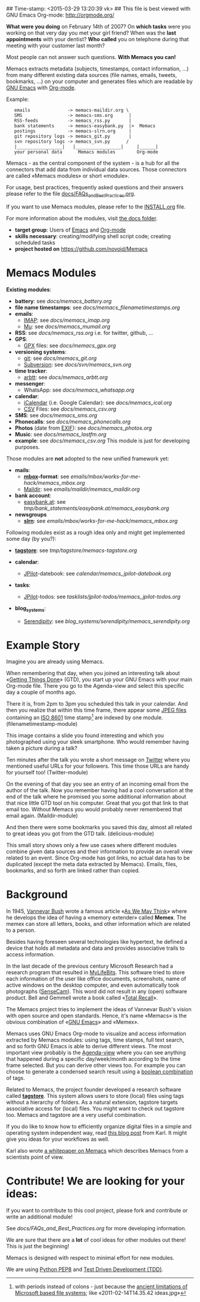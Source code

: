 
## Time-stamp: <2015-03-29 13:20:39 vk>
## This file is best viewed with GNU Emacs Org-mode: http://orgmode.org/

*What were you doing* on February 14th of 2007? On *which tasks* were
you working on that very day you met your girl friend? When was the
*last appointments* with your dentist? *Who called* you on telephone
during that meeting with your customer last month?

Most people can not answer such questions. *With Memacs you can!*

Memacs extracts metadata (subjects, timestamps, contact information,
...) from many different existing data sources (file names, emails,
tweets, bookmarks, ...) on your computer and generates files which are
readable by [[http://en.wikipedia.org/wiki/Emacs][GNU Emacs]] with [[http://orgmode.org/][Org-mode]].

Example:
:    emails              -> memacs-maildir.org \ 
:    SMS                 -> memacs-sms.org      |
:    RSS-feeds           -> memacs_rss.py       |
:    bank statements     -> memacs-easybank.py  |>  Memacs
:    postings            -> memacs-slrn.org     |
:    git repository logs -> memacs_git.py       |
:    svn repository logs -> memacs_svn.py      /
:    |_________________|   |_________________|     |______|
:    your personal data      Memacs modules        Org-mode

Memacs - as the central component of the system - is a hub for all the
connectors that add data from individual data sources. Those connectors
are called «Memacs modules» or short «module».

For usage, best practices, frequently asked questions and their answers
please refer to the file [[https://github.com/novoid/Memacs/blob/master/docs/FAQs_and_Best_Practices.org][docs/FAQs_and_Best_Practices.org]]. 

If you want to use Memacs modules, please refer to the [[https://github.com/novoid/Memacs/blob/master/INSTALL.org][INSTALL.org]]
file.

For more information about the modules, visit [[https://github.com/novoid/Memacs/tree/master/docs][the docs folder]].

- *target group*: Users of  [[http://en.wikipedia.org/wiki/Emacs][Emacs]] and [[http://orgmode.org/][Org-mode]]
- *skills necessary*: creating/modifying shell script code; creating
  scheduled tasks
- *project hosted on* https://github.com/novoid/Memacs

* Memacs Modules

*Existing modules*:

- *battery*: see [[docs/memacs_battery.org]]
- *file name timestamps*: see [[docs/memacs_filenametimestamps.org]]
- *emails*:
  - [[http://en.wikipedia.org/wiki/Internet_Message_Access_Protocol][IMAP]]: see [[docs/memacs_imap.org]]
  - [[http://www.djcbsoftware.nl/code/mu/][Mu]]: see [[docs/memacs_mumail.org]]
- *RSS*: see [[docs/memacs_rss.org]] i.e. for twitter, github, …
- *GPS*: 
  - [[http://code.mendhak.com/gpslogger/][GPX]] files: see [[docs/memacs_gpx.org]]
- *versioning systems*:
  - [[http://en.wikipedia.org/wiki/Git_(software)][git]]: see [[docs/memacs_git.org]]
  - [[http://en.wikipedia.org/wiki/Subversion][Subversion]]: see [[docs/svn/memacs_svn.org]]
- *time tracker*:
  - [[https://arbtt.nomeata.de][arbtt]]: see [[docs/memacs_arbtt.org]]
- *messenger*:
  - WhatsApp: see [[docs/memacs_whatsapp.org]]
- *calendar*:
  - [[http://en.wikipedia.org/wiki/ICalendar][iCalendar]] (i.e. Google Calendar): see [[docs/memacs_ical.org]]
  - [[http://en.wikipedia.org/wiki/Comma_seperated_values][CSV]] Files: see [[docs/memacs_csv.org]]
- *SMS*: see [[docs/memacs_sms.org]]
- *Phonecalls*: see [[docs/memacs_phonecalls.org]]
- *Photos* (date from [[http://en.wikipedia.org/wiki/Exif][EXIF]]): see [[docs/memacs_photos.org]]
- *Music*: see [[docs/memacs_lastfm.org]]
- *example*: see [[docs/memacs_csv.org]]
  This module is just for developing purposes.

Those modules are *not* adopted to the new unified framework yet:

- *mails*:
  - *[[http://en.wikipedia.org/wiki/Mbox][mbox]]-format*: see [[emails/mbox/works-for-me-hack/memacs_mbox.org]]
  - [[http://en.wikipedia.org/wiki/Maildir][Maildir]]: see [[emails/maildir/memacs_maildir.org]]

- *bank account*:
  - [[http://www.easybank.at][easybank.at]]: see [[tmp/bank_statements/easybank.at/memacs_easybank.org]]

- *newsgroups*
  - *[[http://en.wikipedia.org/wiki/Slrn][slrn]]*: see [[emails/mbox/works-for-me-hack/memacs_mbox.org]]

Following modules exist as a rough idea only and might get implemented
some day (by you?):

- *[[http://tagstore.org][tagstore]]*: see [[tmp/tagstore/memacs-tagstore.org]]

- *calendar*:
  - [[http://www.jpilot.org/][JPilot]]-datebook: see [[calendar/memacs_jpilot-datebook.org]]

- *tasks*:
  - [[http://www.jpilot.org/][JPilot]]-todos: see [[tasklists/jpilot-todos/memacs_jpilot-todos.org]]

- *blog_systems*:
  - [[http://en.wikipedia.org/wiki/Serendipity_(weblog_software)][Serendipity]]: see [[blog_systems/serendipity/memacs_serendipity.org]]


* Example Story

Imagine you are already using Memacs.

When remembering that day, when you joined an interesting talk about
«[[http://en.wikipedia.org/wiki/Getting_Things_Done][Getting Things Done]]» (GTD), you start up your GNU Emacs with your main
Org-mode file. There you go to the Agenda-view and select this
specific day a couple of months ago.

There it is, from 2pm to 3pm you scheduled this talk in your calendar.
And then you realize that within this time frame, there appear some
[[http://en.wikipedia.org/wiki/Jpeg][JPEG files]] containing an [[http://www.cl.cam.ac.uk/~mgk25/iso-time.html][ISO 8601]] time stamp[1] are indexed by one
module. (filenametimestamp-module)

This image contains a slide you found interesting and which you
photographed using your sleek smartphone. Who would remember having
taken a picture during a talk?

Ten minutes after the talk you wrote a short message on [[http://Titter.com][Twitter]] where
you mentioned useful URLs for your followers. This time those URLs are
handy for yourself too! (Twitter-module)

On the evening of that day you see an entry of an incoming email from
the author of the talk. Now you remember having had a cool
conversation at the end of the talk where he promised you some
additional information about that nice little GTD tool on his
computer. Great that you got that link to that email too. Without
Memacs you would probably never remembered that email again.
(Maildir-module)

And then there were some bookmarks you saved this day, almost all
related to great ideas you got from the GTD talk. (delicious-module)

This small story shows only a few use cases where different modules
combine given data sources and their information to provide an overall
view related to an event. Since Org-mode has got links, no actual data
has to be duplicated (except the meta data extracted by Memacs).
Emails, files, bookmarks, and so forth are linked rather than copied.

[1] with periods instead of colons - just because the [[http://msdn.microsoft.com/en-us/library/aa365247(v%3Dvs.85).aspx#naming_conventions][ancient
limitations of Microsoft based file systems]]; like «2011-02-14T14.35.42
ideas.jpg»

* Background

In 1945, [[http://en.wikipedia.org/wiki/Vannevar_Bush][Vannevar Bush]] wrote a famous article «[[http://en.wikipedia.org/wiki/As_We_May_Think][As We May Think]]» where
he develops the idea of having a «memory extender» called *Memex*. The
memex can store all letters, books, and other information which are
related to a person.

Besides having foreseen several technologies like hypertext, he
defined a device that holds all metadata and data and provides
associative trails to access information.

In the last decade of the previous century Microsoft Research had a
research program that resulted in [[http://en.wikipedia.org/wiki/MyLifeBits][MyLifeBits]]. This software tried to
store each information of the user like office documents, screenshots,
name of active windows on the desktop computer, and even automatically
took photographs ([[http://en.wikipedia.org/wiki/Sensecam][SenseCam]]). This word did not result in any (open)
software product. Bell and Gemmell wrote a book called «[[http://www.amazon.de/gp/product/0525951342/ref%3Das_li_ss_tl?ie%3DUTF8&tag%3Dkarlssuder-21&linkCode%3Das2&camp%3D1638&creative%3D19454&creativeASIN%3D0525951342][Total Recall]]».

The Memacs project tries to implement the ideas of Vannevar Bush's
vision with open source and open standards. Hence, it's name «Memacs»
is the obvious combination of «[[http://www.gnu.org/software/emacs/][GNU Emacs]]» and «Memex».

Memacs uses GNU Emacs Org-mode to visualize and access information
extracted by Memacs modules: using tags, time stamps, full text
search, and so forth GNU Emacs is able to derive different
views. The most important view probably is the [[http://orgmode.org/org.html#Agenda-Views][Agenda-view]] where you
can see anything that happened during a specific day/week/month
according to the time frame selected. But you can derive other views
too. For example you can choose to generate a condensed search result
using a [[http://en.wikipedia.org/wiki/Boolean_algebra_(logic)][boolean combination]] of tags.

Related to Memacs, the project founder developed a research software
called *[[http://tagstore.org][tagstore]]*. This system allows users to store (local) files
using tags without a hierarchy of folders. As a natural extension,
tagstore targets associative access for (local) files. You might want
to check out tagstore too. Memacs and tagstore are a very useful
combination.

If you do like to know how to efficiently organize digital files in a
simple and operating system independent way, read [[http://karl-voit.at/managing-digital-photographs/][this blog post]] from
Karl. It might give you ideas for your workflows as well.

Karl also wrote [[http://arxiv.org/abs/1304.1332][a whitepaper on Memacs]] which describes Memacs from a
scientists point of view.

* Contribute! We are looking for your ideas:

If you want to contribute to this cool project, please fork and
contribute or write an additional module!

See [[docs/FAQs_and_Best_Practices.org]] for more developing information.

We are sure that there are a *lot* of cool ideas for other modules out
there! This is just the beginning!

Memacs is designed with respect to minimal effort for new modules.

We are using [[http://www.python.org/dev/peps/pep-0008/][Python PEP8]] and [[http://en.wikipedia.org/wiki/Test-driven_development][Test Driven Development (TDD)]].
